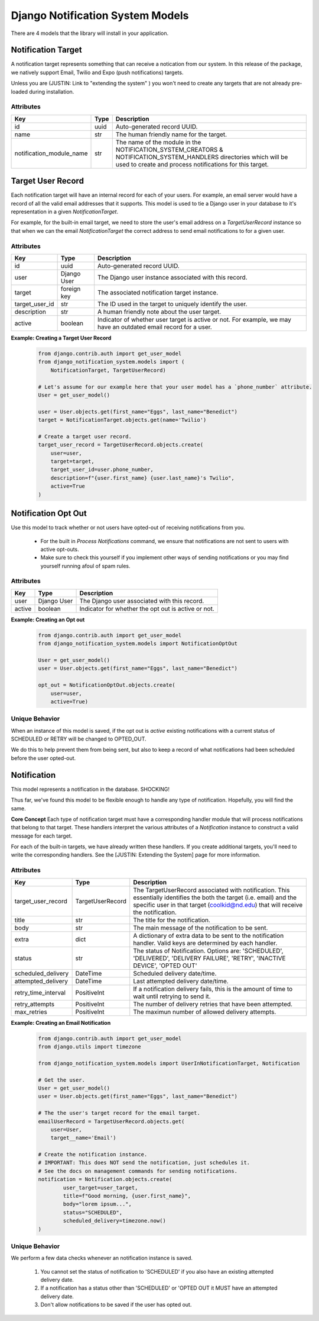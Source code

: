 Django Notification System Models
=================================
There are 4 models that the library will install in your application.

Notification Target
-------------------
A notification target represents something that can receive a notication from our system. 
In this release of the package, we natively support Email, Twilio and Expo (push notifications) targets.

Unless you are (JUSTIN: Link to "extending the system" ) you won't need to create any targets
that are not already pre-loaded during installation.

Attributes
++++++++++
======================== ======== ===============================================================
**Key**                  **Type** **Description**
id                       uuid     Auto-generated record UUID. 
name                     str      The human friendly name for the target.
notification_module_name str      The name of the module in the NOTIFICATION_SYSTEM_CREATORS & 
                                  NOTIFICATION_SYSTEM_HANDLERS directories which will be used to 
                                  create and process notifications for this target.
======================== ======== ===============================================================

                
Target User Record
------------------
Each notification target will have an internal record for each of your users. For example, 
an email server would have a record of all the valid email addresses that it supports. This 
model is used to tie a Django user in your database to it's representation in a given 
`NotificationTarget`.

For example, for the built-in email target, we need to store the user's email address on 
a `TargetUserRecord` instance so that when we can the email `NotificationTarget` the correct 
address to send email notifications to for a given user.

Attributes
++++++++++
============== =========== ================================================================================================================
**Key**        **Type**    **Description**
id             uuid        Auto-generated record UUID. 
user           Django User The Django user instance associated with this record.
target         foreign key The associated notification target instance.
target_user_id str         The ID used in the target to uniquely identify the user.
description    str         A human friendly note about the user target.
active         boolean     Indicator of whether user target is active or not. For example, 
                           we may have an outdated email record for a user.
============== =========== ================================================================================================================

**Example: Creating a Target User Record**
        .. code-block:: python
                
                from django.contrib.auth import get_user_model
                from django_notification_system.models import (
                    NotificationTarget, TargetUserRecord)

                # Let's assume for our example here that your user model has a `phone_number` attribute.
                User = get_user_model()
                
                user = User.objects.get(first_name="Eggs", last_name="Benedict")
                target = NotificationTarget.objects.get(name='Twilio')
                
                # Create a target user record.
                target_user_record = TargetUserRecord.objects.create(
                    user=user,
                    target=target,
                    target_user_id=user.phone_number,
                    description=f"{user.first_name} {user.last_name}'s Twilio",
                    active=True
                )


Notification Opt Out
--------------------
Use this model to track whether or not users have opted-out of receiving 
notifications from you. 

  * For the built in `Process Notifications` command, we ensure that 
    notifications are not sent to users with active opt-outs.
  * Make sure to check this yourself if you implement other ways of
    sending notifications or you may find yourself running afoul 
    of spam rules.

Attributes
++++++++++
======= =========== ==========================================================
**Key** **Type**    **Description**
user    Django User The Django user associated with this record.
active  boolean     Indicator for whether the opt out is active or not.
======= =========== ==========================================================

**Example: Creating an Opt out**
        .. code-block:: python
                
                from django.contrib.auth import get_user_model
                from django_notification_system.models import NotificationOptOut

                User = get_user_model()
                user = User.objects.get(first_name="Eggs", last_name="Benedict")
                
                opt_out = NotificationOptOut.objects.create(
                    user=user,
                    active=True)

Unique Behavior
+++++++++++++++
When an instance of this model is saved, if the opt out is `active` 
existing notifications with a current status of SCHEDULED or RETRY 
will be changed to OPTED_OUT.

We do this to help prevent them from being sent, but also to keep
a record of what notifications had been scheduled before the user
opted-out.

Notification
------------
This model represents a notification in the database. SHOCKING!

Thus far, we've found this model to be flexible enough to handle 
any type of notification. Hopefully, you will find the same.

**Core Concept**
Each type of notification target must have a corresponding handler module that
will process notifications that belong to that target. These handlers interpret 
the various attributes of a `Notification` instance to construct a valid
message for each target.

For each of the built-in targets, we have already written these handlers.
If you create additional targets, you'll need to write the corresponding handlers.
See the [JUSTIN: Extending the System] page for more information.

Attributes
++++++++++
=================== ======================== =================================================================================================================
**Key**             **Type**                 **Description**
target_user_record  TargetUserRecord         The TargetUserRecord associated with notification. This essentially 
                                             identifies the both the target (i.e. email) and the specific user in that 
                                             target (coolkid@nd.edu) that will receive the notification. 
title               str                      The title for the notification. 
body                str                      The main message of the notification to be sent.
extra               dict                     A dictionary of extra data to be sent to the notification handler. 
                                             Valid keys are determined by each handler.
status              str                      The status of Notification. Options are: 'SCHEDULED', 'DELIVERED', 
                                             'DELIVERY FAILURE', 'RETRY', 'INACTIVE DEVICE', 'OPTED OUT'
scheduled_delivery  DateTime                 Scheduled delivery date/time.
attempted_delivery  DateTime                 Last attempted delivery date/time.
retry_time_interval PositiveInt              If a notification delivery fails, this is the amount of time 
                                             to wait until retrying to send it.
retry_attempts      PositiveInt              The number of delivery retries that have been attempted.
max_retries         PositiveInt              The maximun number of allowed delivery attempts.
=================== ======================== =================================================================================================================

**Example: Creating an Email Notification**
        .. code-block:: python
                
                from django.contrib.auth import get_user_model
                from django.utils import timezone
                
                from django_notification_system.models import UserInNotificationTarget, Notification

                # Get the user.
                User = get_user_model()
                user = User.objects.get(first_name="Eggs", last_name="Benedict")

                # The the user's target record for the email target.
                emailUserRecord = TargetUserRecord.objects.get(
                    user=User,
                    target__name='Email')
                
                # Create the notification instance. 
                # IMPORTANT: This does NOT send the notification, just schedules it.
                # See the docs on management commands for sending notifications.
                notification = Notification.objects.create(
                        user_target=user_target,
                        title=f"Good morning, {user.first_name}",
                        body="lorem ipsum...",
                        status="SCHEDULED",
                        scheduled_delivery=timezone.now()
                )

Unique Behavior
+++++++++++++++

We perform a few data checks whenever an notification instance is saved.

        1. You cannot set the status of notification to 'SCHEDULED' if you 
           also have an existing attempted delivery date.
        2. If a notification has a status other than 'SCHEDULED' or 'OPTED OUT it MUST
           have an attempted delivery date.
        3. Don't allow notifications to be saved if the user has opted out.